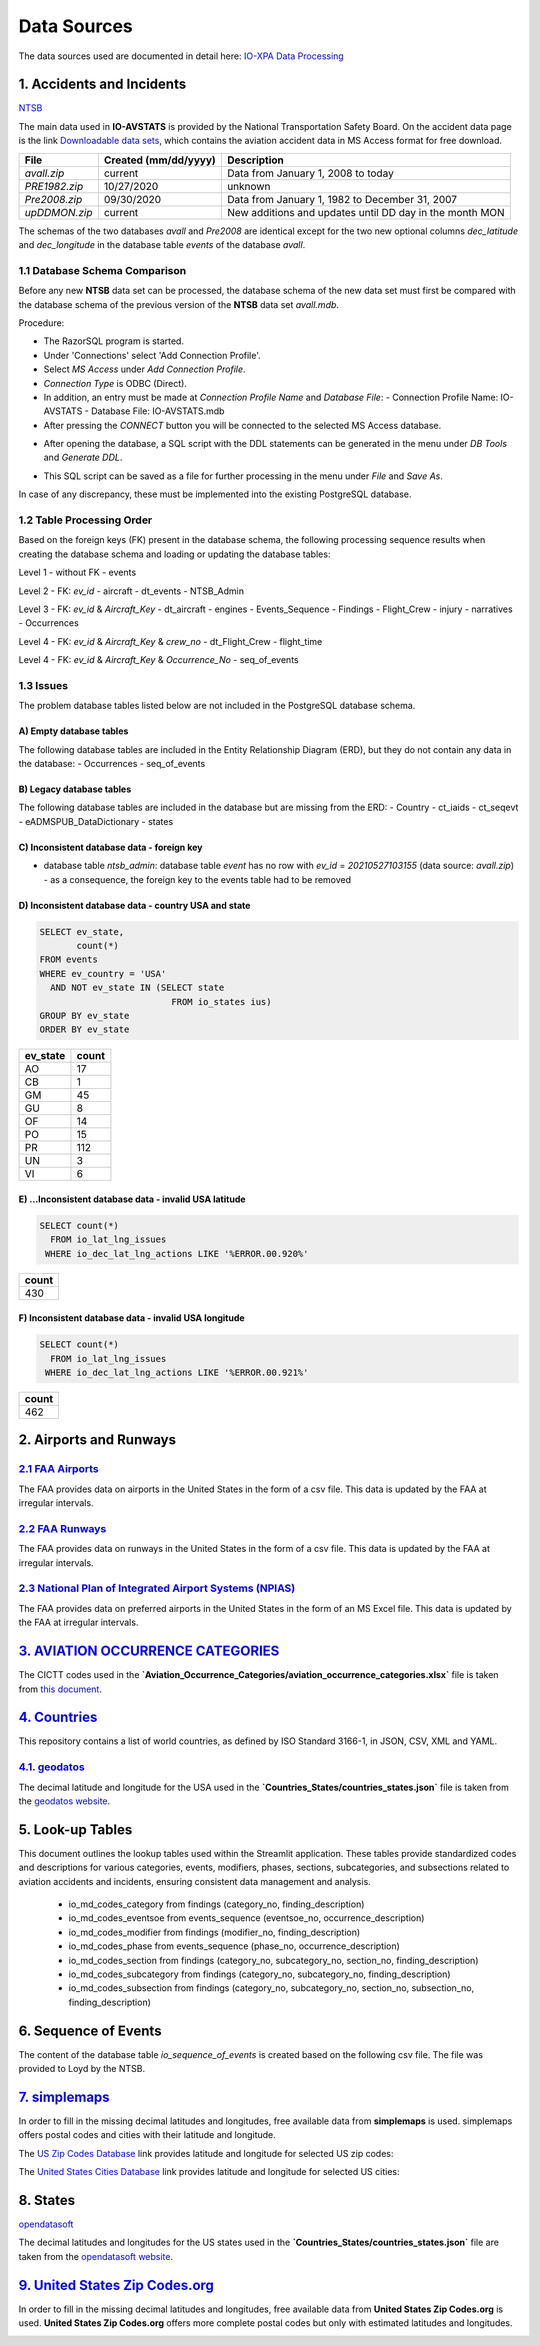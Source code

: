 ============
Data Sources
============

The data sources used are documented in detail here: `IO-XPA Data Processing <https://io-aero.github.io/io-olympus/io-data-sources/data_sources/io-avstats/index.html>`_

1. Accidents and Incidents
==========================

`NTSB <https://www.ntsb.gov/Pages/home.aspx>`_

The main data used in **IO-AVSTATS** is provided by the National Transportation Safety Board.
On the accident data page is the link `Downloadable data sets <https://www.ntsb.gov/safety/data/Pages/Data_Stats.aspx>`_, which contains the aviation accident data in MS Access format for free download.

.. list-table::
   :header-rows: 1

   * - File
     - Created (mm/dd/yyyy)
     - Description
   * - `avall.zip`
     - current
     - Data from January 1, 2008 to today
   * - `PRE1982.zip`
     - 10/27/2020
     - unknown
   * - `Pre2008.zip`
     - 09/30/2020
     - Data from January 1, 1982 to December 31, 2007
   * - `upDDMON.zip`
     - current
     - New additions and updates until DD day in the month MON

The schemas of the two databases `avall` and `Pre2008` are identical except for the two new optional columns `dec_latitude` and `dec_longitude` in the database table `events` of the database `avall`.

1.1 Database Schema Comparison
------------------------------

Before any new **NTSB** data set can be processed, the database schema of the new data set must first be compared with the database schema of the previous version of the **NTSB** data set `avall.mdb`.

Procedure:

- The RazorSQL program is started.
- Under 'Connections' select 'Add Connection Profile'.
- Select `MS Access` under `Add Connection Profile`.
- `Connection Type` is ODBC (Direct).
- In addition, an entry must be made at `Connection Profile Name` and `Database File`:
  - Connection Profile Name: IO-AVSTATS
  - Database File: IO-AVSTATS.mdb
- After pressing the `CONNECT` button you will be connected to the selected MS Access database.

.. image:: img/RazorSQL_Connection.png

- After opening the database, a SQL script with the DDL statements can be generated in the menu under `DB Tools` and `Generate DDL`.

.. image:: img/RazorSQL_Generate_DDL.png

- This SQL script can be saved as a file for further processing in the menu under `File` and `Save As`.

In case of any discrepancy, these must be implemented into the existing PostgreSQL database.

1.2 Table Processing Order
--------------------------

Based on the foreign keys (FK) present in the database schema, the following processing sequence results when creating the database schema and loading or updating the database tables:

Level 1 - without FK
- events

Level 2 - FK: `ev_id`
- aircraft
- dt_events
- NTSB_Admin

Level 3 - FK: `ev_id` & `Aircraft_Key`
- dt_aircraft
- engines
- Events_Sequence
- Findings
- Flight_Crew
- injury
- narratives
- Occurrences

Level 4 - FK: `ev_id` & `Aircraft_Key` & `crew_no`
- dt_Flight_Crew
- flight_time

Level 4 - FK: `ev_id` & `Aircraft_Key` & `Occurrence_No`
- seq_of_events

1.3 Issues
----------

The problem database tables listed below are not included in the PostgreSQL database schema.

A) Empty database tables
........................

The following database tables are included in the Entity Relationship Diagram (ERD), but they do not contain any data in the database:
- Occurrences
- seq_of_events

B) Legacy database tables
.........................

The following database tables are included in the database but are missing from the ERD:
- Country
- ct_iaids
- ct_seqevt
- eADMSPUB_DataDictionary
- states

C) Inconsistent database data - foreign key
...........................................

- database table `ntsb_admin`: database table `event` has no row with `ev_id` = `20210527103155` (data source: `avall.zip`) - as a consequence, the foreign key to the events table had to be removed

D) Inconsistent database data - country USA and state
.....................................................

.. code-block:: sql

   SELECT ev_state,
          count(*)
   FROM events
   WHERE ev_country = 'USA'
     AND NOT ev_state IN (SELECT state
                            FROM io_states ius)
   GROUP BY ev_state
   ORDER BY ev_state

.. list-table::
   :header-rows: 1

   * - ev_state
     - count
   * - AO
     - 17
   * - CB
     - 1
   * - GM
     - 45
   * - GU
     - 8
   * - OF
     - 14
   * - PO
     - 15
   * - PR
     - 112
   * - UN
     - 3
   * - VI
     - 6

E) ...Inconsistent database data - invalid USA latitude
.......................................................

.. code-block:: sql

   SELECT count(*)
     FROM io_lat_lng_issues
    WHERE io_dec_lat_lng_actions LIKE '%ERROR.00.920%'

.. list-table::
   :header-rows: 1

   * - count
   * - 430

F) Inconsistent database data - invalid USA longitude
.....................................................

.. code-block:: sql

   SELECT count(*)
     FROM io_lat_lng_issues
    WHERE io_dec_lat_lng_actions LIKE '%ERROR.00.921%'

.. list-table::
   :header-rows: 1

   * - count
   * - 462

2. Airports and Runways
=======================

`2.1 FAA Airports <https://adds-faa.opendata.arcgis.com/datasets/faa::airports-1/explore?location=0.158824%2C-1.633886%2C2.00>`_
--------------------------------------------------------------------------------------------------------------------------------

The FAA provides data on airports in the United States in the form of a csv file.
This data is updated by the FAA at irregular intervals.

.. image:: img/FAA_Airports.png

`2.2 FAA Runways <https://adds-faa.opendata.arcgis.com/datasets/faa::runways/explore?location=0.059024%2C-1.628764%2C2.00>`_
----------------------------------------------------------------------------------------------------------------------------

The FAA provides data on runways in the United States in the form of a csv file.
This data is updated by the FAA at irregular intervals.

.. image:: img/FAA_Runways.png

`2.3 National Plan of Integrated Airport Systems (NPIAS) <https://www.faa.gov/airports/planning_capacity/npias/current>`_
-------------------------------------------------------------------------------------------------------------------------

The FAA provides data on preferred airports in the United States in the form of an MS Excel file.
This data is updated by the FAA at irregular intervals.

.. image:: img/FAA_NPIAS.png

`3. AVIATION OCCURRENCE CATEGORIES <https://www.ntsb.gov/safety/data/Documents/datafiles/OccurrenceCategoryDefinitions.pdf>`_
=============================================================================================================================

The CICTT codes used in the **`Aviation_Occurrence_Categories/aviation_occurrence_categories.xlsx`** file is taken from `this document <https://www.ntsb.gov/safety/data/Documents/datafiles/OccurrenceCategoryDefinitions.pdf>`_.

.. image:: img/aviation_occurrence_categories_pdf.png

`4. Countries <https://github.com/mledoze/countries/>`_
=======================================================

This repository contains a list of world countries, as defined by ISO Standard 3166-1, in JSON, CSV, XML and YAML.

`4.1. geodatos <https://www.geodatos.net/en>`_
----------------------------------------------

The decimal latitude and longitude for the USA used in the **`Countries_States/countries_states.json`** file is taken from the `geodatos website <https://www.geodatos.net/en/coordinates/united-states>`_.

.. image:: img/geodatos.png

5. Look-up Tables
=================

This document outlines the lookup tables used within the Streamlit application.
These tables provide standardized codes and descriptions for various categories, events, modifiers, phases, sections, subcategories, and subsections related to aviation accidents and incidents, ensuring consistent data management and analysis.

  - io_md_codes_category from findings (category_no, finding_description)
  - io_md_codes_eventsoe from events_sequence (eventsoe_no, occurrence_description)
  - io_md_codes_modifier from findings (modifier_no, finding_description)
  - io_md_codes_phase from events_sequence (phase_no, occurrence_description)
  - io_md_codes_section from findings (category_no, subcategory_no, section_no, finding_description)
  - io_md_codes_subcategory from findings (category_no, subcategory_no, finding_description)
  - io_md_codes_subsection from findings (category_no, subcategory_no, section_no, subsection_no, finding_description)

6. Sequence of Events
=====================

The content of the database table `io_sequence_of_events` is created based on the following csv file.
The file was provided to Loyd by the NTSB.

.. image:: img/CICTT_SOE_MAP.png

`7. simplemaps <https://simplemaps.com/>`_
===========================================

In order to fill in the missing decimal latitudes and longitudes, free available data from **simplemaps** is used.
simplemaps offers postal codes and cities with their latitude and longitude.

The `US Zip Codes Database <https://simplemaps.com/data/us-zips>`_ link provides latitude and longitude for selected US zip codes:

.. image:: img/uszips.png

The `United States Cities Database <https://simplemaps.com/data/us-cities>`_ link provides latitude and longitude for selected US cities:

.. image:: img/uscities.png

8. States
=========

`opendatasoft <https://www.opendatasoft.com/?hsLang=en>`_

The decimal latitudes and longitudes for the US states used in the **`Countries_States/countries_states.json`** file are taken from the `opendatasoft website <https://public.opendatasoft.com/explore/dataset/us-state-boundaries/export/>`_.

.. image:: img/opendatasoft.png

`9. United States Zip Codes.org <https://www.unitedstateszipcodes.org/>`_
=========================================================================

In order to fill in the missing decimal latitudes and longitudes, free available data from **United States Zip Codes.org** is used.
**United States Zip Codes.org** offers more complete postal codes but only with estimated latitudes and longitudes.

.. image:: img/zip_code_database.png

.. End
